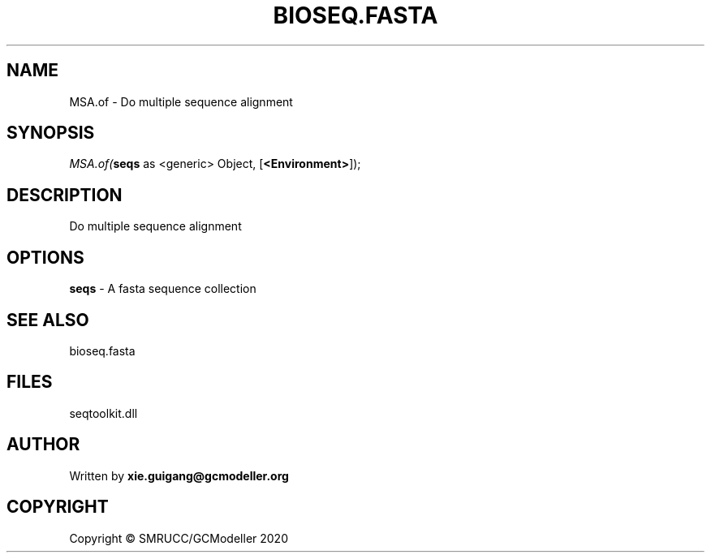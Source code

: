 .\" man page create by R# package system.
.TH BIOSEQ.FASTA 4 2000-01-01 "MSA.of" "MSA.of"
.SH NAME
MSA.of \- Do multiple sequence alignment
.SH SYNOPSIS
\fIMSA.of(\fBseqs\fR as <generic> Object, 
[\fB<Environment>\fR]);\fR
.SH DESCRIPTION
.PP
Do multiple sequence alignment
.PP
.SH OPTIONS
.PP
\fBseqs\fB \fR\- A fasta sequence collection
.PP
.SH SEE ALSO
bioseq.fasta
.SH FILES
.PP
seqtoolkit.dll
.PP
.SH AUTHOR
Written by \fBxie.guigang@gcmodeller.org\fR
.SH COPYRIGHT
Copyright © SMRUCC/GCModeller 2020
